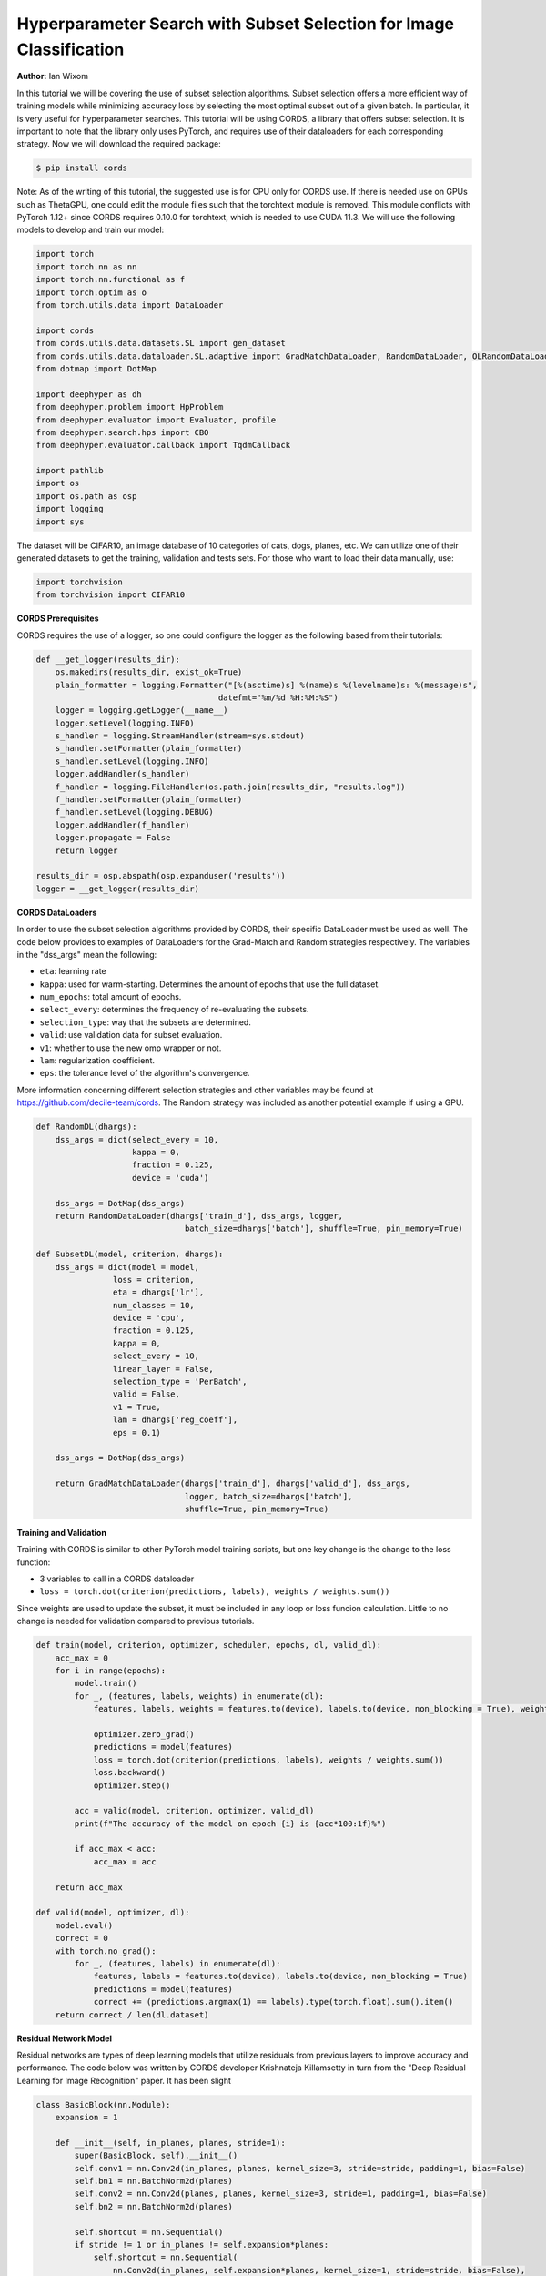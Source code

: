 Hyperparameter Search with Subset Selection for Image Classification
====================================================================

**Author:** Ian Wixom

In this tutorial we will be covering the use of subset selection algorithms. Subset selection offers a more efficient way of training models while minimizing accuracy loss by selecting the most optimal subset out of a given batch. In particular, it is very useful for hyperparameter searches. This tutorial will be using CORDS, a library that offers subset selection. It is important to note that the library only uses PyTorch, and requires use of their dataloaders for each corresponding strategy. Now we will download the required package:

.. code-block:: console

   $ pip install cords
   
Note:
As of the writing of this tutorial, the suggested use is for CPU only for CORDS use. If there is needed use on GPUs such as ThetaGPU, one could edit the module files such that the torchtext module is removed. This module conflicts with PyTorch 1.12+ since CORDS requires 0.10.0 for torchtext, which is needed to use CUDA 11.3. We will use the following models to develop and train our model:

.. code-block:: python

  import torch
  import torch.nn as nn
  import torch.nn.functional as f
  import torch.optim as o
  from torch.utils.data import DataLoader

  import cords
  from cords.utils.data.datasets.SL import gen_dataset
  from cords.utils.data.dataloader.SL.adaptive import GradMatchDataLoader, RandomDataLoader, OLRandomDataLoader
  from dotmap import DotMap

  import deephyper as dh
  from deephyper.problem import HpProblem
  from deephyper.evaluator import Evaluator, profile
  from deephyper.search.hps import CBO
  from deephyper.evaluator.callback import TqdmCallback

  import pathlib
  import os
  import os.path as osp
  import logging
  import sys
  
The dataset will be CIFAR10, an image database of 10 categories of cats, dogs, planes, etc. We can utilize one of their generated datasets to get the training, validation and tests sets. For those who want to load their data manually, use:

.. code-block:: python

  import torchvision
  from torchvision import CIFAR10

**CORDS Prerequisites**

CORDS requires the use of a logger, so one could configure the logger as the following based from their tutorials:

.. code-block:: python

  def __get_logger(results_dir):
      os.makedirs(results_dir, exist_ok=True)
      plain_formatter = logging.Formatter("[%(asctime)s] %(name)s %(levelname)s: %(message)s",
                                        datefmt="%m/%d %H:%M:%S")
      logger = logging.getLogger(__name__)
      logger.setLevel(logging.INFO)
      s_handler = logging.StreamHandler(stream=sys.stdout)
      s_handler.setFormatter(plain_formatter)
      s_handler.setLevel(logging.INFO)
      logger.addHandler(s_handler)
      f_handler = logging.FileHandler(os.path.join(results_dir, "results.log"))
      f_handler.setFormatter(plain_formatter)
      f_handler.setLevel(logging.DEBUG)
      logger.addHandler(f_handler)
      logger.propagate = False
      return logger

  results_dir = osp.abspath(osp.expanduser('results'))
  logger = __get_logger(results_dir)
  
**CORDS DataLoaders**

In order to use the subset selection algorithms provided by CORDS, their specific DataLoader must be used as well. The code below provides to examples of DataLoaders for the Grad-Match and Random strategies respectively. The variables in the "dss_args" mean the following:

- ``eta``: learning rate
- ``kappa``: used for warm-starting. Determines the amount of epochs that use the full dataset.
- ``num_epochs``: total amount of epochs.
- ``select_every``: determines the frequency of re-evaluating the subsets.
- ``selection_type``: way that the subsets are determined.
- ``valid``: use validation data for subset evaluation.
- ``v1``: whether to use the new omp wrapper or not.
- ``lam``: regularization coefficient.
- ``eps``: the tolerance level of the algorithm's convergence.
 
More information concerning different selection strategies and other variables may be found at https://github.com/decile-team/cords. The Random strategy was included as another potential example if using a GPU.

.. code-block:: python

  def RandomDL(dhargs):
      dss_args = dict(select_every = 10, 
                      kappa = 0,
                      fraction = 0.125,
                      device = 'cuda')

      dss_args = DotMap(dss_args)
      return RandomDataLoader(dhargs['train_d'], dss_args, logger, 
                                 batch_size=dhargs['batch'], shuffle=True, pin_memory=True)

  def SubsetDL(model, criterion, dhargs):
      dss_args = dict(model = model,
                  loss = criterion,
                  eta = dhargs['lr'],
                  num_classes = 10,
                  device = 'cpu',
                  fraction = 0.125,
                  kappa = 0,
                  select_every = 10,
                  linear_layer = False,
                  selection_type = 'PerBatch',
                  valid = False,
                  v1 = True,
                  lam = dhargs['reg_coeff'],
                  eps = 0.1)

      dss_args = DotMap(dss_args)

      return GradMatchDataLoader(dhargs['train_d'], dhargs['valid_d'], dss_args, 
                                 logger, batch_size=dhargs['batch'], 
                                 shuffle=True, pin_memory=True)
                                 
**Training and Validation**

Training with CORDS is similar to other PyTorch model training scripts, but one key change is the change to the loss function:

- 3 variables to call in a CORDS dataloader
- ``loss = torch.dot(criterion(predictions, labels), weights / weights.sum())``
 
Since weights are used to update the subset, it must be included in any loop or loss funcion calculation. Little to no change is needed for validation compared to previous tutorials.

.. code-block:: python

  def train(model, criterion, optimizer, scheduler, epochs, dl, valid_dl):
      acc_max = 0
      for i in range(epochs):
          model.train()
          for _, (features, labels, weights) in enumerate(dl):
              features, labels, weights = features.to(device), labels.to(device, non_blocking = True), weights.to(device)

              optimizer.zero_grad()
              predictions = model(features)
              loss = torch.dot(criterion(predictions, labels), weights / weights.sum())
              loss.backward()
              optimizer.step()

          acc = valid(model, criterion, optimizer, valid_dl)
          print(f"The accuracy of the model on epoch {i} is {acc*100:1f}%")

          if acc_max < acc:
              acc_max = acc

      return acc_max

  def valid(model, optimizer, dl):
      model.eval()
      correct = 0
      with torch.no_grad():
          for _, (features, labels) in enumerate(dl):
              features, labels = features.to(device), labels.to(device, non_blocking = True)
              predictions = model(features)
              correct += (predictions.argmax(1) == labels).type(torch.float).sum().item()
      return correct / len(dl.dataset)
      
**Residual Network Model**

Residual networks are types of deep learning models that utilize residuals from previous layers to improve accuracy and performance. The code below was written by CORDS developer Krishnateja Killamsetty in turn from the "Deep Residual Learning for Image Recognition" paper. It has been slight

.. code-block:: python

  class BasicBlock(nn.Module):
      expansion = 1

      def __init__(self, in_planes, planes, stride=1):
          super(BasicBlock, self).__init__()
          self.conv1 = nn.Conv2d(in_planes, planes, kernel_size=3, stride=stride, padding=1, bias=False)
          self.bn1 = nn.BatchNorm2d(planes)
          self.conv2 = nn.Conv2d(planes, planes, kernel_size=3, stride=1, padding=1, bias=False)
          self.bn2 = nn.BatchNorm2d(planes)

          self.shortcut = nn.Sequential()
          if stride != 1 or in_planes != self.expansion*planes:
              self.shortcut = nn.Sequential(
                  nn.Conv2d(in_planes, self.expansion*planes, kernel_size=1, stride=stride, bias=False),
                  nn.BatchNorm2d(self.expansion*planes)
              )

      def forward(self, x):
          out = f.relu(self.bn1(self.conv1(x)))
          out = self.bn2(self.conv2(out))
          out += self.shortcut(x)
          out = f.relu(out)
          return out

  class ResNet(nn.Module):
      def __init__(self, block, num_blocks, num_classes=10):
          super(ResNet, self).__init__()
          self.in_planes = 64
          self.embDim = 8 * self.in_planes * block.expansion

          self.conv1 = nn.Conv2d(3, 64, kernel_size=3, stride=1, padding=1, bias=False)
          self.bn1 = nn.BatchNorm2d(64)
          self.layer1 = self._make_layer(block, 64, num_blocks[0], stride=1)
          self.layer2 = self._make_layer(block, 128, num_blocks[1], stride=2)
          self.layer3 = self._make_layer(block, 256, num_blocks[2], stride=2)
          self.layer4 = self._make_layer(block, 512, num_blocks[3], stride=2)
          self.linear = nn.Linear(512*block.expansion, num_classes)


      def _make_layer(self, block, planes, num_blocks, stride):
          strides = [stride] + [1]*(num_blocks-1)
          layers = []
          for stride in strides:
              layers.append(block(self.in_planes, planes, stride))
              self.in_planes = planes * block.expansion
          return nn.Sequential(*layers)

      def forward(self, x, last=False, freeze=False):
          if freeze:
              with torch.no_grad():
                  out = f.relu(self.bn1(self.conv1(x)))
                  out = self.layer1(out)
                  out = self.layer2(out)
                  out = self.layer3(out)
                  out = self.layer4(out)
                  out = f.avg_pool2d(out, 4)
                  e = out.view(out.size(0), -1)
          else:
              out = f.relu(self.bn1(self.conv1(x)))
              out = self.layer1(out)
              out = self.layer2(out)
              out = self.layer3(out)
              out = self.layer4(out)
              out = f.avg_pool2d(out, 4)
              e = out.view(out.size(0), -1)
          out = self.linear(e)
          if last:
              return out, e
          else:
              return out

      def get_embedding_dim(self):
          return self.embDim
          
**Defining the Run Function**

The run function within this tutorial is very similar to other DeepHyper tutorials. Within ``ResNet``, there are three inputs: block type, block structure and the number of classes. In this tutorial we do not include the Bottleneck structure seen in models like ResNet34. More information could be found at https://arxiv.org/pdf/1512.03385.pdf.

In order to use the weights from the CORDS dataloader, the reduction of the criterion must be set to ``none``.

.. code-block:: python
  
  def run(config: dict):
    acc = 0
    batch = 20
    
    train_ds, valid_ds = load_data()
    
    train_dl = DataLoader(train_ds, batch_size = batch, shuffle = True, num_workers = 0, pin_memory = False)
    valid_dl = DataLoader(valid_ds, batch_size = batch, shuffle = True, num_workers = 0, pin_memory = False)
    
    dhargs = {'train_d': train_dl, 'valid_d': valid_dl, 'lr': config['lr'], 'batch': batch}
    block_struct = [2, 2, 2, 2]
    model = ResNet(BasicBlock, block_struct, 10).to(device)
    
    criterion = nn.CrossEntropyLoss(reduction = 'none')
    optimizer = optdict[config["optimizers"]](model.parameters(), lr = config["lr"])
    scheduler = torch.optim.lr_scheduler.CosineAnnealingLR(optimizer, T_max=config["t_max"])
    
    subset = SubsetDL(model, criterion, optimizer, dhargs)
    acc = train(model, criterion, optimizer, scheduler, epochs, subset, valid_dl)
        
    return acc
    
**Running the Search**

Now that we have defined our data, training and validation, model, run function and hyperparameter space, we can now conduct a search. Note that in the script file, the code was formatted for MPI usage. Altering all references of device from ``device = torch.device("cuda", rank)`` to ``device = torch.device("cpu")`` would be sufficient to change to CPU.

.. code-block:: python

  if __name__ == "__main__":
      method_kwargs = {"callbacks": [TqdmCallback()]}

      prob = HpProblem()

      prob.add_hyperparameter((1e-05,5e-01, 'log-uniform'), "lr")
      prob.add_hyperparameter((0.1,0.95), "momentum")
      prob.add_hyperparameter((1e-5,1e-3, 'log-uniform'), "weightdecay")
      prob.add_hyperparameter((0.01, 10.0, 'log-uniform'), 'regularization')
      prob.add_hyperparameter((1, 50), "t_max")

      epochs = 50

      with Evaluator.create(
          run,
          method="thread",
          method_kwargs=method_kwargs
      ) as evaluator:
          if evaluator is not None:
              print(f"Creation of the Evaluator done with {evaluator.num_workers} worker(s)")

              # Search creation
              search = CBO(prob, 
                          evaluator)

              # Search execution
              print("Starting the search...")
              prelim_result = search.search(max_evals = 50)
              print("Search is done")

              prelim_result.to_csv(os.path.join(search_log_dir, f"results.csv"))
              i_max = prelim_result.objective.argmax()

              print(f"\nThe default configuration has an accuracy of {prelim_result['objective'].iloc[0]:.3f}. \n" \
                  f"The best configuration found by DeepHyper has an accuracy {prelim_result['objective'].iloc[i_max]:.3f}, \n" \
                  f"finished after {prelim_result['timestamp_gather'].iloc[i_max]-prelim_result['timestamp_submit'].iloc[i_max]:.2f} seconds of search.\n")
